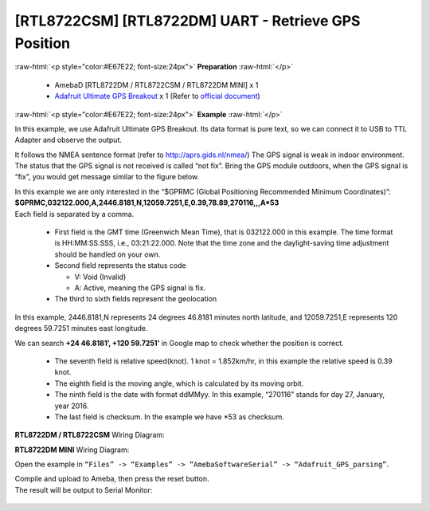 ##########################################################################
[RTL8722CSM] [RTL8722DM] UART - Retrieve GPS Position
##########################################################################

.. role:: raw-html(raw)
   :format: html

:raw-html:`<p style="color:#E67E22; font-size:24px">`
**Preparation**
:raw-html:`</p>`

  -  AmebaD [RTL8722DM / RTL8722CSM / RTL8722DM MINI] x 1
  -  `Adafruit Ultimate GPS Breakout <https://www.adafruit.com/products/746>`__ x 1 
     (Refer to `official document <https://learn.adafruit.com/adafruit-ultimate-gps?view=all>`__)

:raw-html:`<p style="color:#E67E22; font-size:24px">`
**Example**
:raw-html:`</p>`

In this example, we use Adafruit Ultimate GPS Breakout. Its data format
is pure text, so we can connect it to USB to TTL Adapter and observe the
output.\ |1|\ |2|\ 

It follows the NMEA sentence format (refer to http://aprs.gids.nl/nmea/)
The GPS signal is weak in indoor environment. 
The status that the GPS signal is not received is called “not fix”. 
Bring the GPS module outdoors, when the GPS signal is “fix”,
you would get message similar to the figure below.\ |3|\ 

| In this example we are only interested in the “$GPRMC (Global Positioning Recommended
  Minimum Coordinates)”: 
| **$GPRMC,032122.000,A,2446.8181,N,12059.7251,E,0.39,78.89,270116,,,A*53** 
| Each field is separated by a comma.

   -  First field is the GMT time (Greenwich Mean Time), that is 032122.000
      in this example. The time format is HH:MM:SS.SSS, i.e.,
      03:21:22.000. Note that the time zone and the daylight-saving time
      adjustment should be handled on your own.

   -  Second field represents the status code

      -  V: Void (Invalid)
      -  A: Active, meaning the GPS signal is fix.

   -  The third to sixth fields represent the geolocation

In this example, 2446.8181,N represents 24 degrees 46.8181 minutes north
latitude, and 12059.7251,E represents 120 degrees 59.7251 minutes east
longitude. 

We can search **+24 46.8181’, +120 59.7251’** in Google map
to check whether the position is correct.\ |4|

   -  The seventh field is relative speed(knot). 1 knot = 1.852km/hr, in
      this example the relative speed is 0.39 knot.
   -  The eighth field is the moving angle, which is calculated by its
      moving orbit.
   -  The ninth field is the date with format ddMMyy. In this example,
      “270116” stands for day 27, January, year 2016.
   -  The last field is checksum. In the example we have \*53 as checksum.

**RTL8722DM / RTL8722CSM** Wiring Diagram: |5|\ 

**RTL8722DM MINI** Wiring Diagram: |5-1|\

Open the example in ``“Files” -> “Examples” ->
“AmebaSoftwareSerial” -> “Adafruit_GPS_parsing”``. 

| Compile and upload to Ameba, then press the reset button. 
| The result will be output to Serial Monitor: 

  |6| 
  |7|

.. |1| image:: ../../media/[RTL8722CSM]_[RTL8722DM]_UART_Retrieve_GPS_Position/image1.png
   :width: 1252
   :height: 294
   :scale: 50 %
.. |2| image:: ../../media/[RTL8722CSM]_[RTL8722DM]_UART_Retrieve_GPS_Position/image2.png
   :width: 649
   :height: 372
   :scale: 100 %
.. |3| image:: ../../media/[RTL8722CSM]_[RTL8722DM]_UART_Retrieve_GPS_Position/image3.png
   :width: 777
   :height: 425
   :scale: 100 %
.. |4| image:: ../../media/[RTL8722CSM]_[RTL8722DM]_UART_Retrieve_GPS_Position/image4.png
   :width: 1028
   :height: 651
   :scale: 60 %
.. |5| image:: ../../media/[RTL8722CSM]_[RTL8722DM]_UART_Retrieve_GPS_Position/image5.png
   :width: 1295
   :height: 1049
   :scale: 50 %
.. |5-1| image:: ../../media/[RTL8722CSM]_[RTL8722DM]_UART_Retrieve_GPS_Position/image5-1.png
   :width: 1100
   :height: 809
   :scale: 50 %
.. |6| image:: ../../media/[RTL8722CSM]_[RTL8722DM]_UART_Retrieve_GPS_Position/image6.png
   :width: 649
   :height: 410
   :scale: 100 %
.. |7| image:: ../../media/[RTL8722CSM]_[RTL8722DM]_UART_Retrieve_GPS_Position/image7.png
   :width: 649
   :height: 410
   :scale: 100 %
